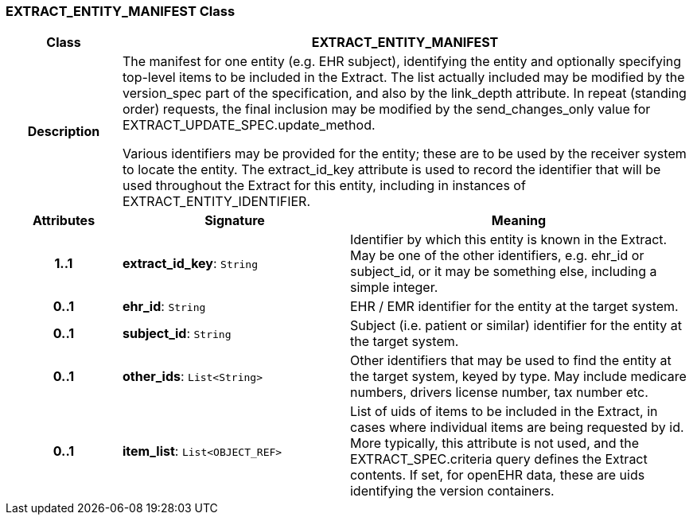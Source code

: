 === EXTRACT_ENTITY_MANIFEST Class

[cols="^1,2,3"]
|===
h|*Class*
2+^h|*EXTRACT_ENTITY_MANIFEST*

h|*Description*
2+a|The manifest for one entity (e.g. EHR subject), identifying the entity and optionally specifying top-level items to be included in the Extract. The list actually included may be modified by the version_spec part of the specification, and also by the link_depth attribute. In repeat (standing order) requests, the final inclusion may be modified by the send_changes_only value for EXTRACT_UPDATE_SPEC.update_method.

Various identifiers may be provided for the entity; these are to be used by the receiver system to locate the entity. The extract_id_key attribute is used to record the identifier that will be used throughout the Extract for this entity, including in instances of EXTRACT_ENTITY_IDENTIFIER.

h|*Attributes*
^h|*Signature*
^h|*Meaning*

h|*1..1*
|*extract_id_key*: `String`
a|Identifier by which this entity is known in the Extract. May be one of the other identifiers, e.g. ehr_id or subject_id, or it may be something else, including a simple integer.

h|*0..1*
|*ehr_id*: `String`
a|EHR / EMR identifier for the entity at the target system.

h|*0..1*
|*subject_id*: `String`
a|Subject (i.e. patient or similar) identifier for the entity at the target system.

h|*0..1*
|*other_ids*: `List<String>`
a|Other identifiers that may be used to find the entity at the target system, keyed by type. May include medicare numbers, drivers license number, tax number etc.

h|*0..1*
|*item_list*: `List<OBJECT_REF>`
a|List of uids of items to be included in the Extract, in cases where individual items are being requested by id. More typically, this attribute is not used, and the EXTRACT_SPEC.criteria query defines the Extract contents. If set, for openEHR data, these are uids identifying the version containers.
|===
